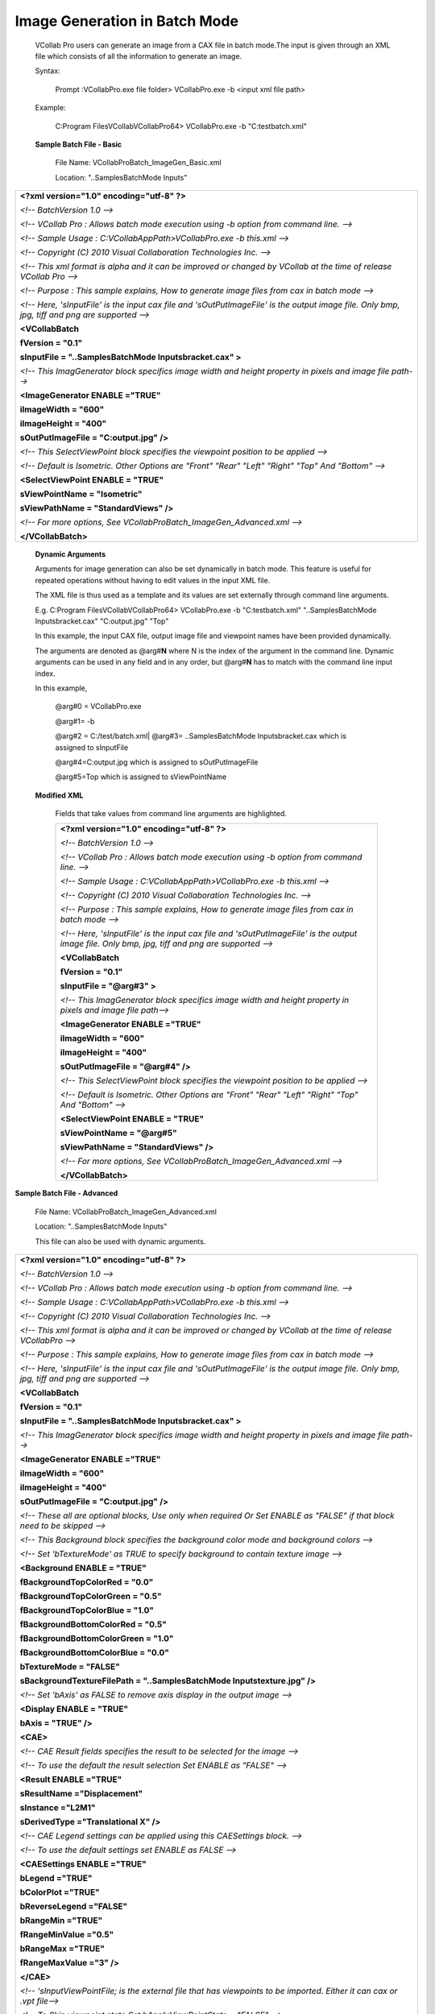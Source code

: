 Image Generation in Batch Mode
================================

 VCollab Pro users can generate an image from a CAX file in      
 batch mode.The input is given through an XML file which        
 consists of all the information to generate an image.           
                                                                
 Syntax:                                                         
                                                                
    Prompt :\VCollabPro.exe file folder> VCollabPro.exe -b       
    <input xml file path>                                       
                                                                
 Example:                                                       
                                                                
    C:\Program Files\VCollab\VCollabPro64> VCollabPro.exe -b    
    "C:\test\batch.xml"                                          

 **Sample Batch File - Basic**                                   
                                                                
    File Name: VCollabProBatch_ImageGen_Basic.xml                
                                                                 
    Location: "..\Samples\BatchMode Inputs\"                    

+----------------------------------------------------------------------+
|    **<?xml version="1.0" encoding="utf-8" ?>**                       |
|                                                                      |
|    *<!-- BatchVersion 1.0 -->*                                       |
|                                                                      |
|    *<!-- VCollab Pro : Allows batch mode execution using -b option   |
|    from command line. -->*                                           |
|                                                                      |
|    *<!-- Sample Usage : C:\VCollabAppPath>VCollabPro.exe -b          |
|    this.xml -->*                                                     |
|                                                                      |
|    *<!-- Copyright (C) 2010 Visual Collaboration Technologies Inc.   |
|    -->*                                                              |
|                                                                      |
|    *<!-- This xml format is alpha and it can be improved or changed  |
|    by VCollab at the time of release VCollab Pro -->*                |
|                                                                      |
|    *<!-- Purpose : This sample explains, How to generate image       |
|    files from cax in batch mode -->*                                 |
|                                                                      |
|    *<!-- Here, 'sInputFile' is the input cax file and                |
|    'sOutPutImageFile' is the output image file. Only bmp, jpg, tiff  |
|    and png are supported -->*                                        |
|                                                                      |
|    **<VCollabBatch**                                                 |
|                                                                      |
|    **fVersion = "0.1"**                                              |
|                                                                      |
|    **sInputFile = "..\Samples\BatchMode Inputs\bracket.cax" >**      |
|                                                                      |
|    *<!-- This ImagGenerator block specifics image width and height   |
|    property in pixels and image file path-->*                        |
|                                                                      |
|    **<ImageGenerator ENABLE ="TRUE"**                                |
|                                                                      |
|    **iImageWidth = "600"**                                           |
|                                                                      |
|    **iImageHeight = "400"**                                          |
|                                                                      |
|    **sOutPutImageFile = "C:\output.jpg" />**                         |
|                                                                      |
|    *<!-- This SelectViewPoint block specifies the viewpoint          |
|    position to be applied -->*                                       |
|                                                                      |
|    *<!-- Default is Isometric. Other Options are "Front" "Rear"      |
|    "Left" "Right" "Top" And "Bottom" -->*                            |
|                                                                      |
|    **<SelectViewPoint ENABLE = "TRUE"**                              |
|                                                                      |
|    **sViewPointName = "Isometric"**                                  |
|                                                                      |
|    **sViewPathName = "StandardViews" />**                            |
|                                                                      |
|    *<!-- For more options, See                                       |
|    VCollabProBatch_ImageGen_Advanced.xml -->*                        |
|                                                                      |
|    **</VCollabBatch>**                                               |
+----------------------------------------------------------------------+


 **Dynamic Arguments**                                           
                                                                 
 Arguments for image generation can also be set dynamically in   
 batch mode. This feature is useful for repeated operations     
 without having to edit values in the input XML file.           
                                                                
 The XML file is thus used as a template and its values are set
 externally through command line arguments.                      
                                                                
 E.g. C:\Program Files\VCollab\VCollabPro64> VCollabPro.exe -b  
 "C:\test\batch.xml" "..\Samples\BatchMode Inputs\bracket.cax"   
 "C:\output.jpg" "Top"                                           
                                                                
 In this example, the input CAX file, output image file and     
 viewpoint names have been provided dynamically.                
                                                                
 The arguments are denoted as @arg#\ **N** where N is the index  
 of the argument in the command line. Dynamic arguments can be   
 used in any field and in any order, but @arg#\ **N** has to     
 match with the command line input index.                        
                                                                
 In this example,     
 
  @arg#0 = VCollabPro.exe                                     
                                                               
  @arg#1= -b                                                   
                                                                 
  @arg#2 = C:/test/batch.xml|                                                                   
  @arg#3= ..\Samples\BatchMode Inputs\bracket.cax which is     
  assigned to sInputFile                                       

  @arg#4=C:\output.jpg which is assigned to sOutPutImageFile  
                                                                 
  @arg#5=Top which is assigned to sViewPointName              
                                                                
 **Modified XML**                                            
                                                                 
  Fields that take values from command line arguments are      
  highlighted.                                                
                                                                
  +-----------------------------------------------------------+  
  |    **<?xml version="1.0" encoding="utf-8" ?>**            |   
  |                                                           | 
  |    *<!-- BatchVersion 1.0 -->*                            |  
  |                                                           |  
  |    *<!-- VCollab Pro : Allows batch mode execution using  |  
  |    -b option from command line. -->*                      |  
  |                                                           |  
  |    *<!-- Sample Usage : C:\VCollabAppPath>VCollabPro.exe  |  
  |    -b this.xml -->*                                       |  
  |                                                           | 
  |    *<!-- Copyright (C) 2010 Visual Collaboration          |  
  |    Technologies Inc. -->*                                 |  
  |                                                           |  
  |    *<!-- Purpose : This sample explains, How to generate  |  
  |    image files from cax in batch mode -->*                | 
  |                                                           | 
  |    *<!-- Here, 'sInputFile' is the input cax file and     |  
  |    'sOutPutImageFile' is the output image file. Only bmp, | 
  |    jpg, tiff and png are supported -->*                   |   
  |                                                           |  
  |    **<VCollabBatch**                                      |  
  |                                                           |  
  |    **fVersion = "0.1"**                                   | 
  |                                                           |
  |    **sInputFile = "@arg#3" >**                            | 
  |                                                           |  
  |    *<!-- This ImagGenerator block specifics image width   |  
  |    and height property in pixels and image file path-->*  |   
  |                                                           |  
  |    **<ImageGenerator ENABLE ="TRUE"**                     | 
  |                                                           |  
  |    **iImageWidth = "600"**                                |  
  |                                                           |  
  |    **iImageHeight = "400"**                               |  
  |                                                           |  
  |    **sOutPutImageFile = "@arg#4" />**                     |  
  |                                                           |   
  |    *<!-- This SelectViewPoint block specifies the         |  
  |    viewpoint position to be applied -->*                  |  
  |                                                           |   
  |    *<!-- Default is Isometric. Other Options are "Front"  |   
  |    "Rear" "Left" "Right" "Top" And "Bottom" -->*          |  
  |                                                           |  
  |    **<SelectViewPoint ENABLE = "TRUE"**                   |  
  |                                                           |  
  |    **sViewPointName = "@arg#5"**                          |  
  |                                                           |  
  |    **sViewPathName = "StandardViews" />**                 |  
  |                                                           | 
  |    *<!-- For more options, See                            |  
  |    VCollabProBatch_ImageGen_Advanced.xml -->*             | 
  |                                                           |  
  |    **</VCollabBatch>**                                    |  
  +-----------------------------------------------------------+  


**Sample Batch File - Advanced**                             
                                                             
   File Name: VCollabProBatch_ImageGen_Advanced.xml          
                                                             
   Location: "..\Samples\BatchMode Inputs\"                  
                                                             
   This file can also be used with dynamic arguments.        
                                                             
+-----------------------------------------------------------+
|    **<?xml version="1.0" encoding="utf-8" ?>**            |
|                                                           |
|    *<!-- BatchVersion 1.0 -->*                            |
|                                                           |
|    *<!-- VCollab Pro : Allows batch mode execution using  |
|    -b option from command line. -->*                      |
|                                                           |
|    *<!-- Sample Usage : C:\VCollabAppPath>VCollabPro.exe  |
|    -b this.xml -->*                                       |
|                                                           |
|    *<!-- Copyright (C) 2010 Visual Collaboration          |
|    Technologies Inc. -->*                                 |
|                                                           |
|    *<!-- This xml format is alpha and it can be improved  |
|    or changed by VCollab at the time of release           |
|    VCollabPro -->*                                        |
|                                                           |
|    *<!-- Purpose : This sample explains, How to generate  |
|    image files from cax in batch mode -->*                |
|                                                           |
|    *<!-- Here, 'sInputFile' is the input cax file and     |
|    'sOutPutImageFile' is the output image file. Only bmp, |
|    jpg, tiff and png are supported -->*                   |
|                                                           |
|    **<VCollabBatch**                                      |
|                                                           |
|    **fVersion = "0.1"**                                   |
|                                                           |
|    **sInputFile = "..\Samples\BatchMode                   |
|    Inputs\bracket.cax" >**                                |
|                                                           |
|    *<!-- This ImagGenerator block specifics image width   |
|    and height property in pixels and image file path-->*  |
|                                                           |
|    **<ImageGenerator ENABLE ="TRUE"**                     |
|                                                           |
|    **iImageWidth = "600"**                                |
|                                                           |
|    **iImageHeight = "400"**                               |
|                                                           |
|    **sOutPutImageFile = "C:\output.jpg" />**              |
|                                                           |
|    *<!-- These all are optional blocks, Use only when     |
|    required Or Set ENABLE as "FALSE" if that block need   |
|    to be skipped -->*                                     |
|                                                           |
|    *<!-- This Background block specifies the background   |
|    color mode and background colors -->*                  |
|                                                           |
|    *<!-- Set 'bTextureMode' as TRUE to specify            |
|    background to contain texture image -->*               |
|                                                           |
|    **<Background ENABLE = "TRUE"**                        |
|                                                           |
|    **fBackgroundTopColorRed = "0.0"**                     |
|                                                           |
|    **fBackgroundTopColorGreen = "0.5"**                   |
|                                                           |
|    **fBackgroundTopColorBlue = "1.0"**                    |
|                                                           |
|    **fBackgroundBottomColorRed = "0.5"**                  |
|                                                           |
|    **fBackgroundBottomColorGreen = "1.0"**                |
|                                                           |
|    **fBackgroundBottomColorBlue = "0.0"**                 |
|                                                           |
|    **bTextureMode = "FALSE"**                             |
|                                                           |
|    **sBackgroundTextureFilePath = "..\Samples\BatchMode   |
|    Inputs\texture.jpg" />**                               |
|                                                           |
|    *<!-- Set 'bAxis' as FALSE to remove axis display in   |
|    the output image -->*                                  |
|                                                           |
|    **<Display ENABLE = "TRUE"**                           |
|                                                           |
|    **bAxis = "TRUE" />**                                  |
|                                                           |
|    **<CAE>**                                              |
|                                                           |
|    *<!-- CAE Result fields specifies the result to be     |
|    selected for the image -->*                            |
|                                                           |
|    *<!-- To use the default the result selection Set      |
|    ENABLE as "FALSE" -->*                                 |
|                                                           |
|    **<Result ENABLE ="TRUE"**                             |
|                                                           |
|    **sResultName ="Displacement"**                        |
|                                                           |
|    **sInstance ="L2M1"**                                  |
|                                                           |
|    **sDerivedType ="Translational X" />**                 |
|                                                           |
|    *<!-- CAE Legend settings can be applied using this    |
|    CAESettings block. -->*                                |
|                                                           |
|    *<!-- To use the default settings set ENABLE as FALSE  |
|    -->*                                                   |
|                                                           |
|    **<CAESettings ENABLE ="TRUE"**                        |
|                                                           |
|    **bLegend ="TRUE"**                                    |
|                                                           |
|    **bColorPlot ="TRUE"**                                 |
|                                                           |
|    **bReverseLegend ="FALSE"**                            |
|                                                           |
|    **bRangeMin ="TRUE"**                                  |
|                                                           |
|    **fRangeMinValue ="0.5"**                              |
|                                                           |
|    **bRangeMax ="TRUE"**                                  |
|                                                           |
|    **fRangeMaxValue ="3" />**                             |
|                                                           |
|    **</CAE>**                                             |
|                                                           |
|    *<!-- 'sInputViewPointFile; is the external file that  |
|    has viewpoints to be imported. Either it can cax or    |
|    .vpt file-->*                                          |
|                                                           |
|    *<!-- To Skip viewpoint state Set                      |
|    bApplyViewPointState = "FALSE" -->*                    |
|                                                           |
|    **<ImportViewpoint ENABLE = "TRUE"**                   |
|                                                           |
|    **sInputViewPointFile = "..\Samples\BatchMode          |
|    Inputs\beam.cax"**                                     |
|                                                           |
|    **bApplyViewPointState = "TRUE" />**                   |
|                                                           |
|    *<!-- This SelectViewPoint block specifies the         |
|    viewpoint position to be applied -->*                  |
|                                                           |
|    **<SelectViewPoint ENABLE = "TRUE"**                   |
|                                                           |
|    **sViewPointName = "Isometric"**                       |
|                                                           |
|    **sViewPathName = "StandardViews" />**                 |
|                                                           |
|    **</VCollabBatch>**                                    |
+-----------------------------------------------------------+
